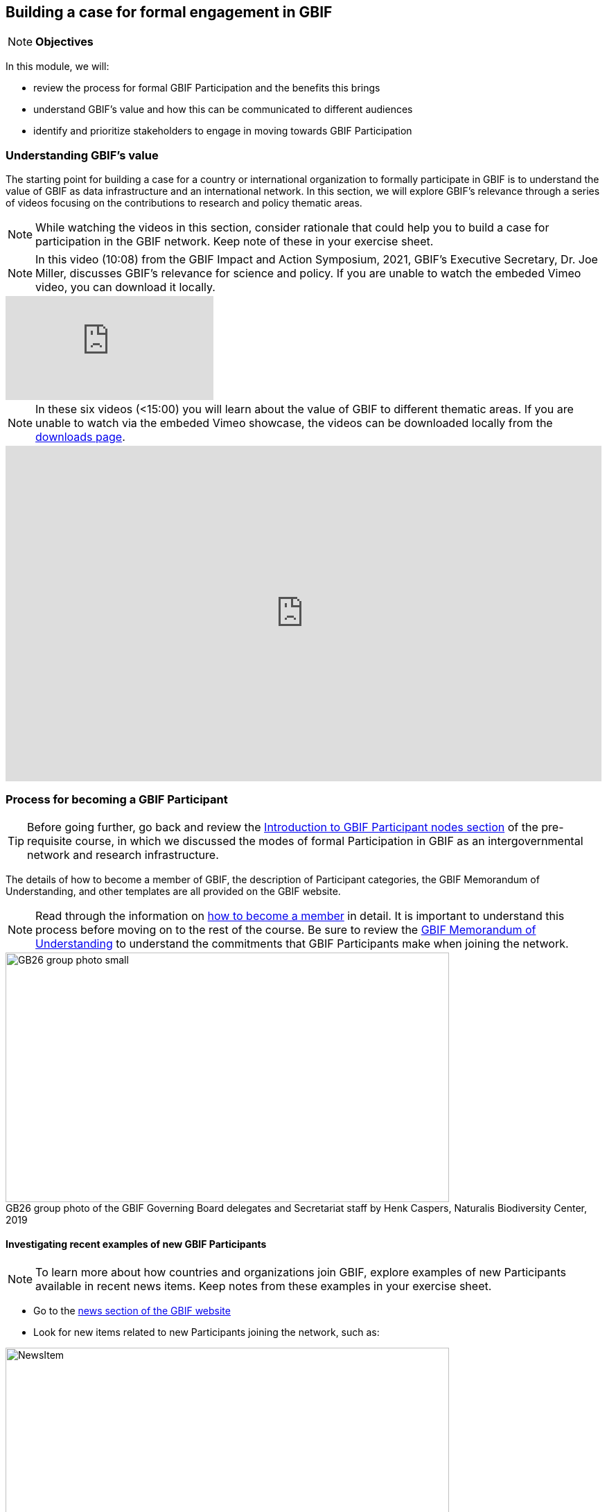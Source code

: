[multipage-level=2]
== Building a case for formal engagement in GBIF

[NOTE.objectives]
*Objectives*

In this module, we will:

* review the process for formal GBIF Participation and the benefits this brings
* understand GBIF's value and how this can be communicated to different audiences
* identify and prioritize stakeholders to engage in moving towards GBIF Participation


=== Understanding GBIF's value
The starting point for building a case for a country or international organization to formally participate in GBIF is to understand the value of GBIF as data infrastructure and an international network. In this section, we will explore GBIF’s relevance through a series of videos focusing on the contributions to research and policy thematic areas. 

[NOTE.activity]
While watching the videos in this section, consider rationale that could help you to build a case for participation in the GBIF network. Keep note of these in your exercise sheet.

[NOTE.presentation]
In this video (10:08) from the GBIF Impact and Action Symposium, 2021, GBIF's Executive Secretary, Dr. Joe Miller, discusses GBIF's relevance for science and policy. 
If you are unable to watch the embeded Vimeo video, you can download it locally.

[.responsive-video]
video::656603612[vimeo]

[NOTE.presentation]
In these six videos (<15:00) you will learn about the value of GBIF to different thematic areas. 
If you are unable to watch via the embeded Vimeo showcase, the videos can be downloaded locally from the <<downloads,downloads page>>.

ifdef::backend-pdf[]
The presentation can be viewed in the online version of the course.
endif::backend-pdf[]

ifndef::backend-pdf[]
++++
<div style='padding:56.25% 0 0 0;position:relative;'><iframe src='https://vimeo.com/showcase/9461923/embed' allowfullscreen frameborder='0' style='position:absolute;top:0;left:0;width:100%;height:100%;'></iframe></div>
++++
endif::backend-pdf[]

=== Process for becoming a GBIF Participant

TIP: Before going further, go back and review the https://docs.gbif.org/course-introduction-to-gbif/en/introduction-to-gbif-participant-nodes.html[Introduction to GBIF Participant nodes section] of the pre-requisite course, in which we discussed the modes of formal Participation in GBIF as an intergovernmental network and research infrastructure. 

The details of how to become a member of GBIF, the description of Participant categories, the GBIF Memorandum of Understanding, and other templates are all provided on the GBIF website. 

[NOTE.documentation]
Read through the information on https://www.gbif.org/become-member[how to become a member^] in detail. It is important to understand this process before moving on to the rest of the course. Be sure to review the https://www.gbif.org/document/80661/gbif-memorandum-of-understanding[GBIF Memorandum of Understanding^] to understand the commitments that GBIF Participants make when joining the network.

:figure-caption!:
.GB26 group photo of the GBIF Governing Board delegates and Secretariat staff by Henk Caspers, Naturalis Biodiversity Center, 2019
image::img/web/GB26_group_photo_small.jpg[align=center,width=640,height=360]


==== Investigating recent examples of new GBIF Participants
[NOTE.activity]
To learn more about how countries and organizations join GBIF, explore examples of new Participants available in recent news items. Keep notes from these examples in your exercise sheet.

* Go to the https://www.gbif.org/resource/search?contentType=news[news section of the GBIF website]
* Look for new items related to new Participants joining the network, such as:

:figure-caption!:
.News item on Sierra Leone joining GBIF as a Voting Participant in 2022.
image::img/web/NewsItem.png[align=center,width=640,height=360]

* For these examples, look more closely at:
** Which Ministry or Institution has signed the MOU?
** Who has been assigned as Head of Delegation and Node Manager? 
** Which reasons are given for why the Participant joined GBIF?

* Write up your examples in your exercise sheet

==== Test your understanding

[NOTE.quiz]
Quiz yourself on the concepts learned in this section.

****
// Question 1
. How do countries, economies, intergovernmental/international organizations, and organizations with international scope join GBIF as Participants?
+
[question, mc]
....

- [x] They sign a voluntary non-binding instrument called the GBIF Memorandum of Understanding
- [ ] They sign a legally binding document called the GBIF Memorandum of Cooperation
- [ ] They ratify the GBIF protocol
....
// Question 2
. Who is can sign on behalf of the country when completing the process for becoming a GBIF Participant?
+
[question, mc]
....

- [ ] Signature must come from the Head of State
- [ ] Signature may come from any university or natural history museum within a country
- [x] Signature may come from a minister or senior official in a relevant government department or designated national agency
....
// Question 3
. Which of the following is NOT a category of GBIF membership?
+
[question, mc]
....

- [ ] Voting Participants
- [ ] Associate Country Participants
- [x] Other Voting Participants
- [ ] Other Associate Participants
....
// Question 4
. In order to become a Participant in GBIF, an appropriate representative should send an official Letter of Intent to:
+
[question, mc]
....

- [ ] The GBIF Executive Secretary
- [ ] The Head of Administration
- [x] The Chair of the GBIF Governing Board
- [ ] The Chair of the Nodes Committee
....
// Question 5
. How long may a country Participate in GBIF as an Associate Country Participant that does not yet make financial contributions to GBIF?
+
[question, mc]
....

- [ ] A maximum of one year
- [ ] A maximum of three years
- [x] A maximum of five years
....
****

=== Benefits of GBIF Participation

In building a case for a country or international organization to join GBIF, you will need to explain the benefits of GBIF Participation and of establishing a node. 
In 2019, during GBIF's Governing Board meeting, the GBIF Participants were asked to provide statements on how they summarize GBIF’s value and communicate it to colleagues and funders.
A selection of the answers given are provided here. 
You can find further information about each GBIF Participant delegation by following the links to the country pages on the GBIF website.

[NOTE.documentation] 
Read these statements from GBIF Participants on how they communicate GBIF’s value, and consider how they relate to the context of your country or organization.

[NOTE.forum]
After reading the statements, in your exercise sheet, note down at least three ways in which national Participants consider GBIF to be of value on the national level. We will discuss this topic during our first group call.

==== 🇦🇺{nbsp}https://www.gbif.org/country/AU/summary[Australia^]

====
The major biodiversity assessment and monitoring challenges confronting nations are inherently transnational and thus demand data at such scale. 
The Global Biodiversity Information Facility delivers three key functions for Australia.

. First, it provides the national and global biodiversity research community access to the best available transnational data to support their work.
. Second, it provides a global focal point to foster data interoperability, promulgation of data standards and architectural alignment, which inherently leads to a smoother flow of data.
. And finally it allows Australian biodiversity data generated by collections, museums, researchers, ecological monitoring and citizen science programs to deliver impact globally. 
Conversely, it allows Australian researchers and decision makers access to data that would be otherwise hard to obtain for purposes such as biosecurity risk assessment and climate change scenario planning.

GBIF has achieved what few other environmental domains have been able to achieve globally and acts as a strong exemplar to scientific and research funding infrastructure initiatives of the level of coordination and cooperation within the biodiversity domain.
====

==== 🇧🇪{nbsp}https://www.gbif.org/country/BE/summary[Belgium^]

====
GBIF is a unique infrastructure delivering access to a vast quantity of evidence data from various sources (specimens, observations, monitoring). 
It is a fantastic indexation tool for biodiversity data. 
It provides a powerful common denominator aggregating data tool.  

Thanks to capacity enhancement programmes and numerous training workshops, GBIF	succeeded to create a vibrant community of nodes supporting data publishers and users around the globe. 

GBIF’s Data Citation mechanism is amongst the most advanced in open data and open science landscape. 
====

==== 🇨🇦{nbsp}https://www.gbif.org/country/CA/summary[Canada^]

====
In communicating the value of GBIF to colleagues and funders, Canada emphasizes that:

* GBIF provides Canadian citizens and stakeholders with an easy, reliable one-stop source available anywhere for accessing Canadian and global biodiversity information, wherever the data was generated;
* GBIF provides great added value from the perspective that it facilitates aggregating relevant data from different sources and reviewing data quality which can be very labour-intensive.
* Like many other countries, the Government of Canada committed to an Open Government Strategy. Membership in GBIF and contribution of Canadian biodiversity datasets directly supports Open Government activities.
* Participation in GBIF also contributes to Canada’s data and information requirements for Canadian commitments to intergovernmental processes. 
For example, having detailed biodiversity data contributes to the Convention for Biological Diversity’s Aichi Target 19 on the sharing of biodiversity knowledge and also on target 9 (invasive species), target 11 (protected areas), target 12 (avoiding extinctions), and target 13 (conserving genetic resources).
====

==== 🇬🇭{nbsp}https://www.gbif.org/country/GH/summary[Ghana^]

====
I would like to summarise the value proposition of GBIF for Ghana in four ways:

* GBIF is an international community and / infrastructure of excellence that is truly dedicated to serving open biodiversity data for science, conservation and policy.
* GBIF is an excellent practitioner of the “new” and existing discipline of biodiversity informatics.
* GBIF is a means to achieving national commitments to inter-governmental cooperation / agreements such as Clearing House Mechanisms (CHM) of the CBD.
* GBIF is a powerful aggregator of worldwide biodiversity data that is crucial for biodiversity research and science.

====

==== 🇮🇪{nbsp}https://www.gbif.org/country/IE/summary[Ireland^]

====
To summarise GBIF’s value from Ireland’s perspective:

. It internationalises Ireland’s work – being a small island the temptation for us is to have a national focus – GBIF allows us to participate easily and proactively in a global initiative/network with all the benefits that this brings
 
. Through Ireland’s participation in GBIF it ensures that knowledge on the spatial distribution of Irish biodiversity contributes to the global biodiversity database, - important that we are not overlooked!
 
. It provides a valuable and good value for money resource for researchers within, and associated with, Ireland to use in biodiversity related research, thereby improving the evidence base on Ireland’s biodiversity and how it is changing.
====

==== 🇰🇷{nbsp}https://www.gbif.org/country/KR/summary[Korea, Republic of^]

====
The data from Korean Biodiversity need to be registered and distributed through the GBIF’s integrated portal to manage and secure strategically the national biological resources. It is also necessary to respond to international issues of ABS* by following the Korea’s ratification in May 2017 on the Nagoya Protocol. In summary, I would like to say that the GBIF’s values are to collect and share the original data and samples of biological resources to people, and then they can use them for various purposes of environmental monitoring, biodiversity management & conservation, and further industrial uses in medicines, cosmetics, health functional foods, etc.

.*Nagoya Protocol on Access to Genetic Resources and the Fair and Equitable Sharing of Benefits Arising from Their Utilization to the Convention on Biological Diversity
====

==== 🇲🇽{nbsp}https://www.gbif.org/country/MX/summary[Mexico^]

====
GBIF is the most comprehensive source of free spatial biodiversity information in the world, really important since biodiversity does not recognise political frontiers and many analysis need to include the whole range of species distribution, assess invasive species, changes caused by climate change or other drivers. 
Having access to those data has proved to be very useful tool, despite we might like to have additional data on species population, for example, to assess endangered species. 
For many megadiverse countries, this infrastructure provides the basic information needed for better decisions, that provide opportunities for collaboration in different ways. 
GBIF has already proved its value.
====

==== 🇵🇹{nbsp}https://www.gbif.org/country/PT/summary[Portugal^]

====
We summarise GBIF’s value based on achievements obtained from our participation so far, starting by highlighting the measurable indicators of performance:

* Peer review articles published by researchers with Portuguese affiliation, using GBIF data
* Citations of peer review articles published using data from Portuguese institutions which was published by GBIF
* The 130% annual average increase in the number of accessible data published by Portugal since the implementation of the Portuguese Node in 2013, having increased from 99 thousand records to the 7.1 million at present

However, the major impact/value of GBIF for Portugal is highly focused on other components, namely Capacity Building, Infrastructures, Open Science and International Cooperation.
====

==== 🇹🇬{nbsp}https://www.gbif.org/country/TG/summary[Togo^]

====
GBIF is a community of biodiversity enthusiasts, a platform of scientists and policy makers working to link biodiversity data with science and development; a platform that strives to provide freely decision-making material for understanding biodiversity data for the purpose of preserving and conserving biodiversity for present and future generations. More than a platform, GBIF is a community.

This commendable initiative can only be communicated by illustration. 
To scientists and researchers through the many applications that are emerging and that help in the analysis and understanding of the data mobilized and available in open access. 
To decision-makers, GBIF is communicated through the relevance of scientific productions resulting from the analysis of available data and taking into account their concerns, particularly in terms of management, preservation or conservation of the environment in order to mitigate the effects related to climate change.
====

=== Benefits of establishing a node

Establishing a node is one of the key commitments that Participants make in joining GBIF. 
It is important to understand the roles that nodes play within GBIF, as well as the benefits that nodes provide on the national level.

[NOTE.documentation]
Review the sections on https://docs.gbif.org/effective-nodes-guidance/1.0/en/#why-are-participant-nodes-needed[why Participant nodes are needed^] and https://docs.gbif.org/effective-nodes-guidance/1.0/en/#node-services[the services that nodes provide^] in the nodes guidance document.

:figure-caption!:
.Why are Participant nodes needed?
image::img/web/NodesBenefits.PNG[align=center,width=640,height=360]

Nodes typically provide services in four key areas:

. Services relating to coordinating the landscape of biodiversity-related initiatives including participating in the GBIF network
. Services relating to supporting biodiversity data mobilization
. Services relating to supporting biodiversity data analysis and use
. Services relating to biodiversity data management and curation

There are often existing institutions and networks within a country at the time of joining GBIF that already provide at least some of these services. 
Understanding this landscape can help in deciding where to position a new node, and what its priorities should be. 
The coordination role is often especially important.

[NOTE.activity]
After reading more about the services that nodes provide, consider if any of these services are already provided by institutions or networks within your country. 
Keep note of this in your exercise sheet.

=== Identifying and prioritizing stakeholders to engage towards GBIF Participation

TIP: This exercise is based on the <<use-case,use case scenario>> for the fictious country of Darwinia.  
Please refer to the context provided in the use case scenario when providing your answers. 

[NOTE.forum]
We encourage you to also consider how this would apply to your national context and keep track of any items you wish to discuss during the first group call.

When building a case for a country to join GBIF, it is important to start by identifying all the stakeholders (actors and parties) that would be concerned with GBIF Participation, and then considering which of these will be most helpful. 

==== Key audiences to engage in GBIF at the national level

GBIF’s communication strategy is a helpful resource in identifying the key audiences and messages to communicate to them to build engagement. 
It can also help you consider the groups to engage when building a case for GBIF participation within your country or network. 

[NOTE.documentation]
Review the https://docs.gbif.org/gbif-communications-strategy/1.0/en/[GBIF communication strategy^], focusing on the audiences and the roles they could play in becoming a GBIF Participant and establishing a node.

==== Prioritizing stakeholders

One way to guide the thought process around prioritizing who to engage in building a case for GBIF Participation is to map the stakeholders onto a matrix that looks at:

. How likely each stakeholder is to support the desired outcome (in this case, the country becoming a GBIF Participant and establishing a node)
. How much influence each stakeholder is likely to have on the outcome (remembering that for a country to join, signature of the MOU may come from a minister or senior official in a relevant government department or designated national agency)

:figure-caption!:
.Matrix for prioritizing stakeholders to engage in making a case for GBIF Participation
image::img/web/StakeholderMatrix.PNG[align=center,width=640,height=360]

[NOTE.activity]
In your exercise sheet, referring to the use case scenario, identify all the stakeholders to engage in making a case for GBIF Participation and map them onto the priorization matrix. Keep track of your rationale for where you have placed the stakeholders, and any points you would wish to discuss with your peers. 

=== Targeting specific stakeholders' interests 

As we have seen throughout this module, GBIF provides value across a range of scientific and policy-relevant thematic areas, and the benefits of participating in GBIF are wide ranging, from technology and infrastructure-related benefits, to capacity development, to supporting research, and to helping to fulfil national commitments under related multilateral environmental agreements. 
For example, GBIF Participant countries that join through their Ministry of Environment, which often also oversee the responsibilities under the Convention on Biological Diversity, may have different priorities and interests than those Participants who join through their Ministry of Science, which may oversee research infrastructures and funding within the country. 

TIP: The https://docs.gbif.org/gbif-communications-strategy/1.0/en/[GBIF communication strategy^] introducues the importance of targeting your messages to align with the needs and interests of your specific audience. Refer to it while preparing for the exercises in this section.

[NOTE.activity]
For the final activity in this module, you will prepare and role-play a succinct and convincing pitch to a relevant Ministry of your choice in order to engage them towards GBIF Participation.  
Your pitch should be based on the <<use-case,use case scenario>> for the fictious country of Darwinia. 
Document your pitch in your exercise sheet.
Once you have prepared your pitch, consider also the types of questions that a Ministry representative might ask in response, and keep note of these in your exercise sheet.

:figure-caption!:
.Role-playing scenarios of pitching a case for GBIF Participation during previous BID workshops on establishing GBIF Participant nodes, Cameroon, 2019.
image::img/web/Pitch.jpg[align=center,width=640,height=360]

In preparing your pitch, consider the specific needs and interests of the Ministry you wish to target in the fictitious country of Darwinia. 
Your pitch should be short - you should be prepared to deliver it within no more than three minutes.
You should provide just enough information to prompt interest and questions that will allow you to provide additional details in response.

[quote, GBIF Communication Strategy] 
GBIF’s future depends in part on remaining useful and relevant to a relatively small number of decision makers in key policymaking and funding positions. 
If these funders and executives are unconvinced of GBIF’s utility value, it will not survive even if all other aspects of its communication strategy are successful.
The communication needs of this group are characterized by *brevity and clarity; messages must be conveyed strategically, succinctly and persuasively, and often delivered opportunistically and at short notice*. Decision makers are the primary consumers of the ‘elevator pitch’—the 30-second explanation of GBIF’s value that can influence participation or withdrawal of support from governments and agencies.

[NOTE.forum]
During the second week of your course, organize a session to role play your pitch with your peer learning group.  You will need to allocate at least 60 minutes for this session and remember to record the session and share this with your mentors.

* Take it in turn to role play the delivery of your pitch, remembering to inform your group which Ministry you are targeting.
* The other group members can ask questions, taking on the role of Ministry representatives.
* Once you have all completed the exercise, take some time to provide each other with feedback. Consider what went well, and what could be done to make it even better next time. 
* Upload your group's recording into the shared folder.
* Have fun with this activity - and remember that practice will really help!

:figure-caption!:
.Role-playing scenarios of pitching a case for GBIF Participation during previous BID workshops on establishing GBIF Participant nodes, Trinidad, 2019.
image::img/web/Pitch2.jpg[align=center,width=640,height=360]
